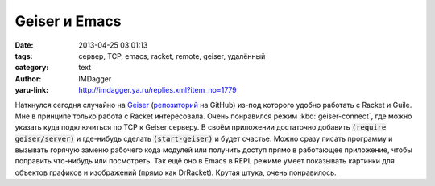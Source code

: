 Geiser и Emacs
==============
:date: 2013-04-25 03:01:13
:tags: сервер, TCP, emacs, racket, remote, geiser, удалённый
:category: text
:author: IMDagger
:yaru-link: http://imdagger.ya.ru/replies.xml?item_no=1779

Наткнулся сегодня случайно
на \ `Geiser <http://www.nongnu.org/geiser/>`__
(`репозиторий <https://github.com/jaor/geiser/>`__ на GitHub) из-под
которого удобно работать с Racket и Guile. Мне в принципе только работа
с Racket интересовала. Очень понравился режим :kbd:`geiser-connect`, где можно
указать куда подключиться по TCP к Geiser серверу. В своём приложении
достаточно добавить :code:`(require geiser/server)` и где-нибудь сделать
:code:`(start-geiser)` и будет счастье. Можно сразу писать программу и вызывать
горячую заменю рабочего кода модулей или получить доступ прямо в
работающее приложение, чтобы поправить что-нибудь или посмотреть. Так
ещё оно в Emacs в REPL режиме умеет показывать картинки для объектов
графиков и изображений (прямо как DrRacket). Крутая штука, очень
понравилось.

